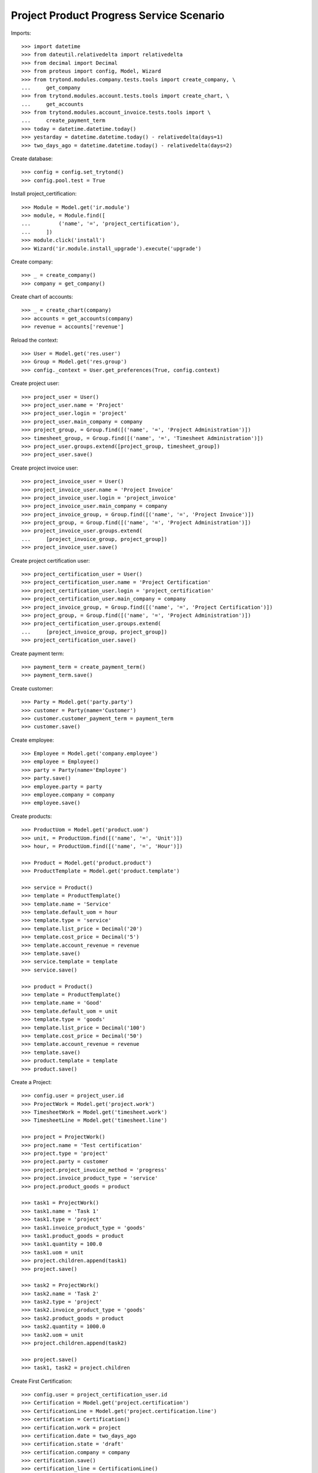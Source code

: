=========================================
Project Product Progress Service Scenario
=========================================

Imports::

    >>> import datetime
    >>> from dateutil.relativedelta import relativedelta
    >>> from decimal import Decimal
    >>> from proteus import config, Model, Wizard
    >>> from trytond.modules.company.tests.tools import create_company, \
    ...     get_company
    >>> from trytond.modules.account.tests.tools import create_chart, \
    ...     get_accounts
    >>> from trytond.modules.account_invoice.tests.tools import \
    ...     create_payment_term
    >>> today = datetime.datetime.today()
    >>> yestarday = datetime.datetime.today() - relativedelta(days=1)
    >>> two_days_ago = datetime.datetime.today() - relativedelta(days=2)

Create database::

    >>> config = config.set_trytond()
    >>> config.pool.test = True

Install project_certification::

    >>> Module = Model.get('ir.module')
    >>> module, = Module.find([
    ...         ('name', '=', 'project_certification'),
    ...     ])
    >>> module.click('install')
    >>> Wizard('ir.module.install_upgrade').execute('upgrade')

Create company::

    >>> _ = create_company()
    >>> company = get_company()

Create chart of accounts::

    >>> _ = create_chart(company)
    >>> accounts = get_accounts(company)
    >>> revenue = accounts['revenue']

Reload the context::

    >>> User = Model.get('res.user')
    >>> Group = Model.get('res.group')
    >>> config._context = User.get_preferences(True, config.context)

Create project user::

    >>> project_user = User()
    >>> project_user.name = 'Project'
    >>> project_user.login = 'project'
    >>> project_user.main_company = company
    >>> project_group, = Group.find([('name', '=', 'Project Administration')])
    >>> timesheet_group, = Group.find([('name', '=', 'Timesheet Administration')])
    >>> project_user.groups.extend([project_group, timesheet_group])
    >>> project_user.save()

Create project invoice user::

    >>> project_invoice_user = User()
    >>> project_invoice_user.name = 'Project Invoice'
    >>> project_invoice_user.login = 'project_invoice'
    >>> project_invoice_user.main_company = company
    >>> project_invoice_group, = Group.find([('name', '=', 'Project Invoice')])
    >>> project_group, = Group.find([('name', '=', 'Project Administration')])
    >>> project_invoice_user.groups.extend(
    ...     [project_invoice_group, project_group])
    >>> project_invoice_user.save()

Create project certification user::

    >>> project_certification_user = User()
    >>> project_certification_user.name = 'Project Certification'
    >>> project_certification_user.login = 'project_certification'
    >>> project_certification_user.main_company = company
    >>> project_invoice_group, = Group.find([('name', '=', 'Project Certification')])
    >>> project_group, = Group.find([('name', '=', 'Project Administration')])
    >>> project_certification_user.groups.extend(
    ...     [project_invoice_group, project_group])
    >>> project_certification_user.save()

Create payment term::

    >>> payment_term = create_payment_term()
    >>> payment_term.save()

Create customer::

    >>> Party = Model.get('party.party')
    >>> customer = Party(name='Customer')
    >>> customer.customer_payment_term = payment_term
    >>> customer.save()

Create employee::

    >>> Employee = Model.get('company.employee')
    >>> employee = Employee()
    >>> party = Party(name='Employee')
    >>> party.save()
    >>> employee.party = party
    >>> employee.company = company
    >>> employee.save()

Create products::

    >>> ProductUom = Model.get('product.uom')
    >>> unit, = ProductUom.find([('name', '=', 'Unit')])
    >>> hour, = ProductUom.find([('name', '=', 'Hour')])

    >>> Product = Model.get('product.product')
    >>> ProductTemplate = Model.get('product.template')

    >>> service = Product()
    >>> template = ProductTemplate()
    >>> template.name = 'Service'
    >>> template.default_uom = hour
    >>> template.type = 'service'
    >>> template.list_price = Decimal('20')
    >>> template.cost_price = Decimal('5')
    >>> template.account_revenue = revenue
    >>> template.save()
    >>> service.template = template
    >>> service.save()

    >>> product = Product()
    >>> template = ProductTemplate()
    >>> template.name = 'Good'
    >>> template.default_uom = unit
    >>> template.type = 'goods'
    >>> template.list_price = Decimal('100')
    >>> template.cost_price = Decimal('50')
    >>> template.account_revenue = revenue
    >>> template.save()
    >>> product.template = template
    >>> product.save()

Create a Project::

    >>> config.user = project_user.id
    >>> ProjectWork = Model.get('project.work')
    >>> TimesheetWork = Model.get('timesheet.work')
    >>> TimesheetLine = Model.get('timesheet.line')

    >>> project = ProjectWork()
    >>> project.name = 'Test certification'
    >>> project.type = 'project'
    >>> project.party = customer
    >>> project.project_invoice_method = 'progress'
    >>> project.invoice_product_type = 'service'
    >>> project.product_goods = product

    >>> task1 = ProjectWork()
    >>> task1.name = 'Task 1'
    >>> task1.type = 'project'
    >>> task1.invoice_product_type = 'goods'
    >>> task1.product_goods = product
    >>> task1.quantity = 100.0
    >>> task1.uom = unit
    >>> project.children.append(task1)
    >>> project.save()

    >>> task2 = ProjectWork()
    >>> task2.name = 'Task 2'
    >>> task2.type = 'project'
    >>> task2.invoice_product_type = 'goods'
    >>> task2.product_goods = product
    >>> task2.quantity = 1000.0
    >>> task2.uom = unit
    >>> project.children.append(task2)

    >>> project.save()
    >>> task1, task2 = project.children

Create First Certification::

    >>> config.user = project_certification_user.id
    >>> Certification = Model.get('project.certification')
    >>> CertificationLine = Model.get('project.certification.line')
    >>> certification = Certification()
    >>> certification.work = project
    >>> certification.date = two_days_ago
    >>> certification.state = 'draft'
    >>> certification.company = company
    >>> certification.save()
    >>> certification_line = CertificationLine()
    >>> certification_line.certification = certification
    >>> certification_line.quantity = 5
    >>> certification_line.work = task1
    >>> certification_line.save()
    >>> certification_line = CertificationLine()
    >>> certification_line.certification = certification
    >>> certification_line.quantity = 10
    >>> certification_line.work = task2
    >>> certification_line.save()

Propose Certifications::

    >>> certification.click('proposal')

Check Certifications::

    >>> line1, line2 = certification.lines
    >>> line1.work_quantity
    100.0
    >>> line1.certified_quantity
    5.0
    >>> line1.pending_quantity
    95.0
    >>> line2.work_quantity
    1000.0
    >>> line2.certified_quantity
    10.0
    >>> line2.pending_quantity
    990.0

Confirm Certifications::

    >>> certification.click('confirm')

Check Certifications::

    >>> line1, line2 = certification.lines
    >>> line1.work_quantity
    100.0
    >>> line1.certified_quantity
    10.0
    >>> line1.pending_quantity
    90.0
    >>> line2.work_quantity
    1000.0
    >>> line2.certified_quantity
    20.0
    >>> line2.pending_quantity
    980.0

Invoice project::

    >>> config.user = project_invoice_user.id
    >>> project.click('invoice')
    >>> project.invoiced_amount
    Decimal('2200.00')

Check Certifications::

    >>> line1, line2 = certification.lines
    >>> line1.work_quantity
    100.0
    >>> line1.certified_quantity
    10.0
    >>> line1.pending_quantity
    90.0
    >>> line2.work_quantity
    1000.0
    >>> line2.certified_quantity
    20.0
    >>> line2.pending_quantity
    980.0

Create Second Certification::

    >>> config.user = project_certification_user.id
    >>> certification = Certification()
    >>> certification.work = project
    >>> certification.date = two_days_ago
    >>> certification.state = 'draft'
    >>> certification.company = company
    >>> certification.save()
    >>> certification_line = CertificationLine()
    >>> certification_line.certification = certification
    >>> certification_line.quantity = -2
    >>> certification_line.work = task1
    >>> certification_line.save()
    >>> certification_line = CertificationLine()
    >>> certification_line.certification = certification
    >>> certification_line.quantity = -18
    >>> certification_line.work = task2
    >>> certification_line.save()

Propose Certifications::

    >>> certification.click('proposal')

Check Certifications::

    >>> line1, line2 = certification.lines
    >>> line1.work_quantity
    100.0
    >>> line1.certified_quantity
    10.0
    >>> line1.pending_quantity
    90.0
    >>> line2.work_quantity
    1000.0
    >>> line2.certified_quantity
    20.0
    >>> line2.pending_quantity
    980.0

Confirm Certifications::

    >>> certification.click('confirm')

Invoice project::

    >>> config.user = project_invoice_user.id
    >>> project.click('invoice')
    >>> project.invoiced_amount
    Decimal('360.00')

Check Certifications::

    >>> line1, line2 = certification.lines
    >>> line1.work_quantity
    100.0
    >>> line1.certified_quantity
    8.0
    >>> line1.pending_quantity
    92.0
    >>> line2.work_quantity
    1000.0
    >>> line2.certified_quantity
    2.0
    >>> line2.pending_quantity
    998.0
